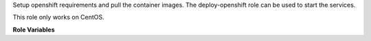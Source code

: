 Setup openshift requirements and pull the container images.
The deploy-openshift role can be used to start the services.

This role only works on CentOS.

**Role Variables**

.. zuul:rolevar:: origin_version
   :default: v3.11.0

   The origin version.
